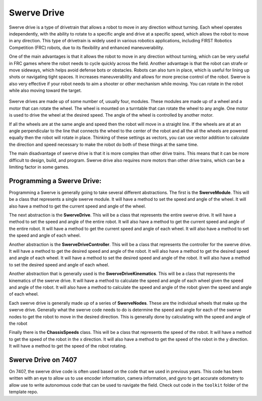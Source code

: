 Swerve Drive
=============

Swerve drive is a type of drivetrain that allows a robot to move in any direction without turning. Each wheel operates independently, with the ability to rotate to a specific angle and drive at a specific speed, which allows the robot to move in any direction. This type of drivetrain is widely used in various robotics applications, including FIRST Robotics Competition (FRC) robots, due to its flexibility and enhanced maneuverability.

One of the main advantages is that it allows the robot to move in any direction without turning, which can be very useful in FRC games where the robot needs to cycle quickly across the field. Another advantage is that the robot can strafe or move sideways, which helps avoid defense bots or obstacles. Robots can also turn in place, which is useful for lining up shots or navigating tight spaces. It increases maneuverability and allows for more precise control of the robot. Swerve is also very effective if your robot needs to aim a shooter or other mechanism while moving. You can rotate in the robot while also moving toward the target.

.. figure:: https://i.ibb.co/2qLNCnP/9hhpas.gif
   :alt: PID Control
   :align: center

Swerve drives are made up of some number of, usually four, modules. These modules are made up of a wheel and a motor
that can rotate the wheel. The wheel is mounted on a turntable that can rotate the wheel to any angle. One motor is
used to drive the wheel at the desired speed. The angle of the wheel is controlled by another motor.

If all the wheels are at the same angle and speed then the robot will move in a straight line. If the wheels are at
at an angle perpendicular to the line that connects the wheel to the center of the robot and all the all the wheels are
powered equally then the robot will rotate in place. Thinking of these settings as vectors, you can use vector addition
to calculate the direction and speed necessary to make the robot do both of these things at the same time.

The main disadvantage of swerve drive is that it is more complex than other drive trains. This means that it can be more
difficult to design, build, and program. Swerve drive also requires more motors than other drive trains, which can be a
limiting factor in some games.

Programming a Swerve Drive:
---------------------------

Programming a Swerve is generally going to take several different abstractions. The first is the **SwerveModule**.
This will be a class that represents a single swerve module. It will have a method to set the speed and angle of the
wheel. It will also have a method to get the current speed and angle of the wheel.

The next abstraction is the **SwerveDrive**. This will be a class that represents the entire swerve drive. It will have
a method to set the speed and angle of the entire robot. It will also have a method to get the current speed and angle
of the entire robot. It will have a method to get the current speed and angle of each wheel. It will also have a method
to set the speed and angle of each wheel.

Another abstraction is the **SwerveDriveController**. This will be a class that represents the controller for the swerve
drive. It will have a method to get the desired speed and angle of the robot. It will also have a method to get the desired
speed and angle of each wheel. It will have a method to set the desired speed and angle of the robot. It will also have a
method to set the desired speed and angle of each wheel.

Another abstraction that is generally used is the **SwerveDriveKinematics**. This will be a class that represents the
kinematics of the swerve drive. It will have a method to calculate the speed and angle of each wheel given the speed and
angle of the robot. It will also have a method to calculate the speed and angle of the robot given the speed and angle of
each wheel.

Each swerve drive is generally made up of a series of **SwerveNodes**. These are the individual wheels that make up the
swerve drive. Generally what the swerve code needs to do is determine the speed and angle for each of the swerve nodes to
get the robot to move in the desired direction. This is generally done by calculating with the speed and angle of the robot

Finally there is the **ChassisSpeeds** class. This will be a class that represents the speed of the robot. It will have
a method to get the speed of the robot in the x direction. It will also have a method to get the speed of the robot in the
y direction. It will have a method to get the speed of the robot rotating.

Swerve Drive on 7407
--------------------

On 7407, the swerve drive code is often used based on the code that we used in previous years. This code has been written
with an eye to allow us to use encoder information, camera information, and gyro to get accurate odometry to allow use to
write autonomous code that can be used to navigate the field. Check out code in the ``toolkit`` folder of the template repo.

